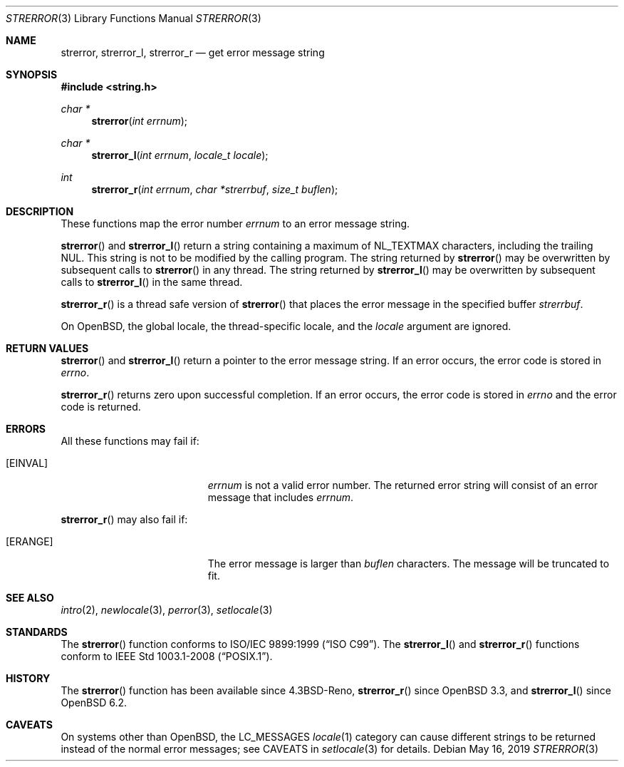 .\"	$OpenBSD: strerror.3,v 1.16 2019/05/16 13:35:16 schwarze Exp $
.\"
.\" Copyright (c) 1980, 1991 Regents of the University of California.
.\" Copyright (c) 2017 Ingo Schwarze <schwarze@openbsd.org>
.\" All rights reserved.
.\"
.\" This code is derived from software contributed to Berkeley by
.\" the American National Standards Committee X3, on Information
.\" Processing Systems.
.\"
.\" Redistribution and use in source and binary forms, with or without
.\" modification, are permitted provided that the following conditions
.\" are met:
.\" 1. Redistributions of source code must retain the above copyright
.\"    notice, this list of conditions and the following disclaimer.
.\" 2. Redistributions in binary form must reproduce the above copyright
.\"    notice, this list of conditions and the following disclaimer in the
.\"    documentation and/or other materials provided with the distribution.
.\" 3. Neither the name of the University nor the names of its contributors
.\"    may be used to endorse or promote products derived from this software
.\"    without specific prior written permission.
.\"
.\" THIS SOFTWARE IS PROVIDED BY THE REGENTS AND CONTRIBUTORS ``AS IS'' AND
.\" ANY EXPRESS OR IMPLIED WARRANTIES, INCLUDING, BUT NOT LIMITED TO, THE
.\" IMPLIED WARRANTIES OF MERCHANTABILITY AND FITNESS FOR A PARTICULAR PURPOSE
.\" ARE DISCLAIMED.  IN NO EVENT SHALL THE REGENTS OR CONTRIBUTORS BE LIABLE
.\" FOR ANY DIRECT, INDIRECT, INCIDENTAL, SPECIAL, EXEMPLARY, OR CONSEQUENTIAL
.\" DAMAGES (INCLUDING, BUT NOT LIMITED TO, PROCUREMENT OF SUBSTITUTE GOODS
.\" OR SERVICES; LOSS OF USE, DATA, OR PROFITS; OR BUSINESS INTERRUPTION)
.\" HOWEVER CAUSED AND ON ANY THEORY OF LIABILITY, WHETHER IN CONTRACT, STRICT
.\" LIABILITY, OR TORT (INCLUDING NEGLIGENCE OR OTHERWISE) ARISING IN ANY WAY
.\" OUT OF THE USE OF THIS SOFTWARE, EVEN IF ADVISED OF THE POSSIBILITY OF
.\" SUCH DAMAGE.
.\"
.Dd $Mdocdate: May 16 2019 $
.Dt STRERROR 3
.Os
.Sh NAME
.Nm strerror ,
.Nm strerror_l ,
.Nm strerror_r
.Nd get error message string
.Sh SYNOPSIS
.In string.h
.Ft char *
.Fn strerror "int errnum"
.Ft char *
.Fn strerror_l "int errnum" "locale_t locale"
.Ft int
.Fn strerror_r "int errnum" "char *strerrbuf" "size_t buflen"
.Sh DESCRIPTION
These functions map the error number
.Fa errnum
to an error message string.
.Pp
.Fn strerror
and
.Fn strerror_l
return a string containing a maximum of
.Dv NL_TEXTMAX
characters, including the trailing NUL.
This string is not to be modified by the calling program.
The string returned by
.Fn strerror
may be overwritten by subsequent calls to
.Fn strerror
in any thread.
The string returned by
.Fn strerror_l
may be overwritten by subsequent calls to
.Fn strerror_l
in the same thread.
.Pp
.Fn strerror_r
is a thread safe version of
.Fn strerror
that places the error message in the specified buffer
.Fa strerrbuf .
.Pp
On
.Ox ,
the global locale, the thread-specific locale, and the
.Fa locale
argument are ignored.
.Sh RETURN VALUES
.Fn strerror
and
.Fn strerror_l
return a pointer to the error message string.
If an error occurs, the error code is stored in
.Va errno .
.Pp
.Fn strerror_r
returns zero upon successful completion.
If an error occurs, the error code is stored in
.Va errno
and the error code is returned.
.Sh ERRORS
All these functions may fail if:
.Bl -tag -width Er
.It Bq Er EINVAL
.Fa errnum
is not a valid error number.
The returned error string will consist of an error message that includes
.Fa errnum .
.El
.Pp
.Fn strerror_r
may also fail if:
.Bl -tag -width Er
.It Bq Er ERANGE
The error message is larger than
.Fa buflen
characters.
The message will be truncated to fit.
.El
.Sh SEE ALSO
.Xr intro 2 ,
.Xr newlocale 3 ,
.Xr perror 3 ,
.Xr setlocale 3
.Sh STANDARDS
The
.Fn strerror
function conforms to
.St -isoC-99 .
The
.Fn strerror_l
and
.Fn strerror_r
functions conform to
.St -p1003.1-2008 .
.Sh HISTORY
The
.Fn strerror
function has been available since
.Bx 4.3 Reno ,
.Fn strerror_r
since
.Ox 3.3 ,
and
.Fn strerror_l
since
.Ox 6.2 .
.Sh CAVEATS
On systems other than
.Ox ,
the
.Dv LC_MESSAGES
.Xr locale 1
category can cause different strings to be returned instead of the
normal error messages; see CAVEATS in
.Xr setlocale 3
for details.
